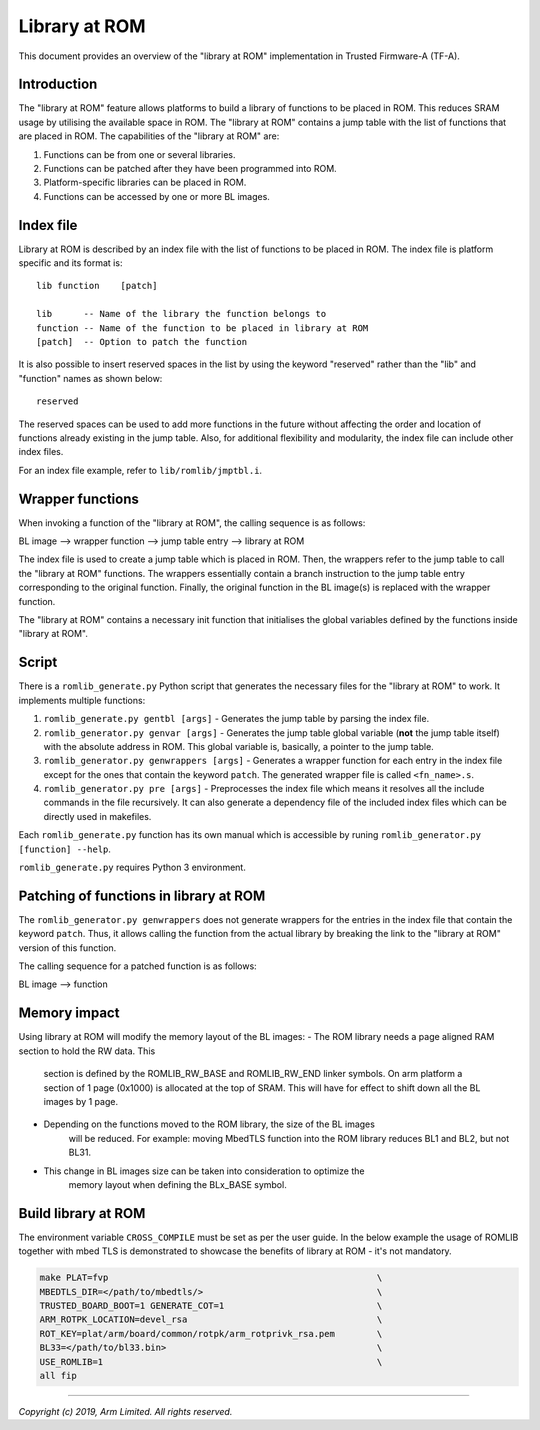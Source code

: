 Library at ROM
==============

This document provides an overview of the "library at ROM" implementation in
Trusted Firmware-A (TF-A).

Introduction
~~~~~~~~~~~~

The "library at ROM" feature allows platforms to build a library of functions to
be placed in ROM. This reduces SRAM usage by utilising the available space in
ROM. The "library at ROM" contains a jump table with the list of functions that
are placed in ROM. The capabilities of the "library at ROM" are:

1. Functions can be from one or several libraries.

2. Functions can be patched after they have been programmed into ROM.

3. Platform-specific libraries can be placed in ROM.

4. Functions can be accessed by one or more BL images.

Index file
~~~~~~~~~~

.. image:: ../resources/diagrams/romlib_design.png
    :width: 600

Library at ROM is described by an index file with the list of functions to be
placed in ROM. The index file is platform specific and its format is:

::

    lib function    [patch]

    lib      -- Name of the library the function belongs to
    function -- Name of the function to be placed in library at ROM
    [patch]  -- Option to patch the function

It is also possible to insert reserved spaces in the list by using the keyword
"reserved" rather than the "lib" and "function" names as shown below:

::

    reserved

The reserved spaces can be used to add more functions in the future without
affecting the order and location of functions already existing in the jump
table. Also, for additional flexibility and modularity, the index file can
include other index files.

For an index file example, refer to ``lib/romlib/jmptbl.i``.

Wrapper functions
~~~~~~~~~~~~~~~~~

.. image:: ../resources/diagrams/romlib_wrapper.png
    :width: 600

When invoking a function of the "library at ROM", the calling sequence is as
follows:

BL image --> wrapper function --> jump table entry --> library at ROM

The index file is used to create a jump table which is placed in ROM. Then, the
wrappers refer to the jump table to call the "library at ROM" functions. The
wrappers essentially contain a branch instruction to the jump table entry
corresponding to the original function. Finally, the original function in the BL
image(s) is replaced with the wrapper function.

The "library at ROM" contains a necessary init function that initialises the
global variables defined by the functions inside "library at ROM".

Script
~~~~~~

There is a ``romlib_generate.py`` Python script that generates the necessary
files for the "library at ROM" to work. It implements multiple functions:

1. ``romlib_generate.py gentbl [args]`` - Generates the jump table by parsing
   the index file.

2. ``romlib_generator.py genvar [args]`` - Generates the jump table global
   variable (**not** the jump table itself) with the absolute address in ROM.
   This global variable is, basically, a pointer to the jump table.

3. ``romlib_generator.py genwrappers [args]`` - Generates a wrapper function for
   each entry in the index file except for the ones that contain the keyword
   ``patch``. The generated wrapper file is called ``<fn_name>.s``.

4. ``romlib_generator.py pre [args]`` - Preprocesses the index file which means
   it resolves all the include commands in the file recursively. It can also
   generate a dependency file of the included index files which can be directly
   used in makefiles.

Each ``romlib_generate.py`` function has its own manual which is accessible by
runing ``romlib_generator.py [function] --help``.

``romlib_generate.py`` requires Python 3 environment.


Patching of functions in library at ROM
~~~~~~~~~~~~~~~~~~~~~~~~~~~~~~~~~~~~~~~

The ``romlib_generator.py genwrappers`` does not generate wrappers for the
entries in the index file that contain the keyword ``patch``. Thus, it allows
calling the function from the actual library by breaking the link to the
"library at ROM" version of this function.

The calling sequence for a patched function is as follows:

BL image --> function

Memory impact
~~~~~~~~~~~~~

Using library at ROM will modify the memory layout of the BL images:
- The ROM library needs a page aligned RAM section to hold the RW data. This
   section is defined by the ROMLIB_RW_BASE and ROMLIB_RW_END linker symbols.
   On arm platform a section of 1 page (0x1000) is allocated at the top of SRAM.
   This will have for effect to shift down all the BL images by 1 page.
- Depending on the functions moved to the ROM library, the size of the BL images
   will be reduced.
   For example: moving MbedTLS function into the ROM library reduces BL1 and
   BL2, but not BL31.
- This change in BL images size can be taken into consideration to optimize the
   memory layout when defining the BLx_BASE symbol.

Build library at ROM
~~~~~~~~~~~~~~~~~~~~~

The environment variable ``CROSS_COMPILE`` must be set as per the user guide.
In the below example the usage of ROMLIB together with mbed TLS is demonstrated
to showcase the benefits of library at ROM - it's not mandatory.

.. code:: shell

    make PLAT=fvp                                                   \
    MBEDTLS_DIR=</path/to/mbedtls/>                                 \
    TRUSTED_BOARD_BOOT=1 GENERATE_COT=1                             \
    ARM_ROTPK_LOCATION=devel_rsa                                    \
    ROT_KEY=plat/arm/board/common/rotpk/arm_rotprivk_rsa.pem        \
    BL33=</path/to/bl33.bin>                                        \
    USE_ROMLIB=1                                                    \
    all fip

--------------

*Copyright (c) 2019, Arm Limited. All rights reserved.*
